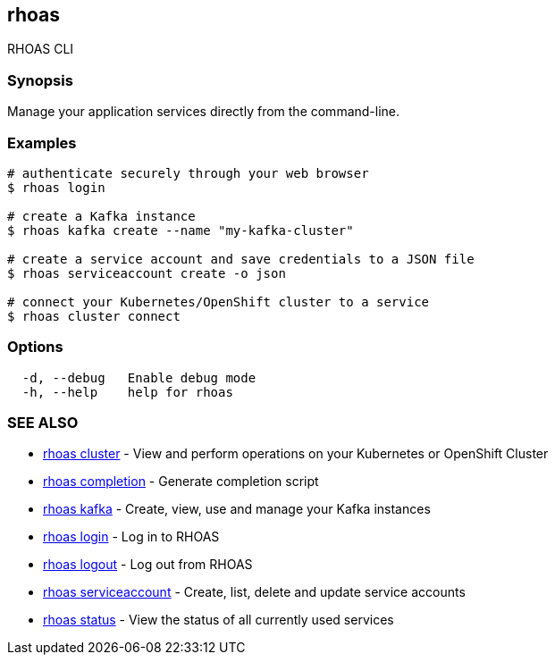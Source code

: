 == rhoas

RHOAS CLI

=== Synopsis

Manage your application services directly from the command-line.

=== Examples

....
# authenticate securely through your web browser
$ rhoas login

# create a Kafka instance
$ rhoas kafka create --name "my-kafka-cluster"

# create a service account and save credentials to a JSON file
$ rhoas serviceaccount create -o json

# connect your Kubernetes/OpenShift cluster to a service
$ rhoas cluster connect
....

=== Options

....
  -d, --debug   Enable debug mode
  -h, --help    help for rhoas
....

=== SEE ALSO

* link:rhoas_cluster.adoc[rhoas cluster] - View and perform operations on
your Kubernetes or OpenShift Cluster
* link:rhoas_completion.adoc[rhoas completion] - Generate completion
script
* link:rhoas_kafka.adoc[rhoas kafka] - Create, view, use and manage your
Kafka instances
* link:rhoas_login.adoc[rhoas login] - Log in to RHOAS
* link:rhoas_logout.adoc[rhoas logout] - Log out from RHOAS
* link:rhoas_serviceaccount.adoc[rhoas serviceaccount] - Create, list,
delete and update service accounts
* link:rhoas_status.adoc[rhoas status] - View the status of all currently
used services
